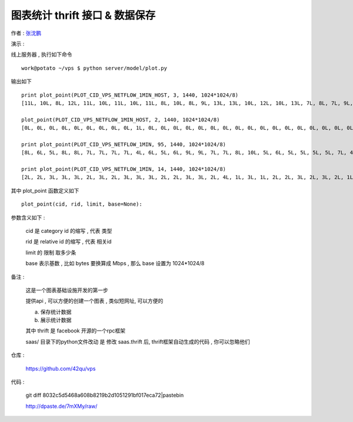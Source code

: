 图表统计 thrift 接口 & 数据保存 
==================================================================

作者 : `张沈鹏 <http://zuroc.42qu.com>`_ 

演示 :

线上服务器 , 执行如下命令 ::

    work@potato ~/vps $ python server/model/plot.py
 
输出如下 ::

    print plot_point(PLOT_CID_VPS_NETFLOW_1MIN_HOST, 3, 1440, 1024*1024/8)
    [11L, 10L, 8L, 12L, 11L, 10L, 11L, 10L, 11L, 8L, 10L, 8L, 9L, 13L, 13L, 10L, 12L, 10L, 13L, 7L, 8L, 7L, 9L, 8L, 8L, 10L, 6L, 6L, 9L, 12L, 9L, 8L, 7L, 7L, 12L, 10L, 8L, 12L, 11L, 13L, 12L, 9L, 9L, 11L, 12L, 9L, 9L, 10L, 12L, 14L, 8L, 8L, 11L, 14L, 9L, 9L, 9L, 13L, 14L, 11L, 15L, 11L, 14L, 10L, 13L, 11L, 11L, 15L, 7L, 7L, 14L, 10L, 10L, 15L, 11L, 18L, 12L, 14L, 12L, 11L, 10L, 11L, 16L, 9L, 10L, 10L, 11L, 9L, 12L, 13L, 15L, 14L, 13L, 10L, 10L, 10L, 12L, 10L, 11L, 9L, 9L, 11L, 9L, 12L, 14L, 15L, 14L, 20L, 14L, 16L, 14L, 12L, 13L, 16L, 12L, 15L, 12L, 16L, 18L, 13L, 16L, 15L, 15L, 12L, 15L, 20L, 13L, 18L, 18L, 9L, 11L, 13L, 11L, 11L, 8L, 8L, 6L, 8L, 12L, 12L, 11L, 10L, 10L, 10L, 10L, 11L, 8L, 11L, 11L, 8L, 7L, 10L, 11L, 13L, 9L, 6L, 7L, 7L, 8L, 8L, 10L, 10L, 9L, 5L, 7L, 10L, 5L, 8L, 9L, 7L, 7L, 9L, 7L, 9L, 8L, 9L, 8L, 10L, 7L, 8L, 11L, 8L, 11L, 11L, 11L, 7L, 10L, 7L, 6L, 7L, 7L, 6L, 4L, 9L, 7L, 9L, 11L, 6L, 8L, 8L, 6L, 9L, 9L, 10L, 9L, 7L, 9L, 8L, 9L, 12L]

    plot_point(PLOT_CID_VPS_NETFLOW_1MIN_HOST, 2, 1440, 1024*1024/8)
    [0L, 0L, 0L, 0L, 0L, 0L, 0L, 0L, 0L, 1L, 0L, 0L, 0L, 0L, 0L, 0L, 0L, 0L, 0L, 0L, 0L, 0L, 0L, 0L, 0L, 0L, 0L, 0L, 0L, 0L, 0L, 0L, 0L, 0L, 0L, 0L, 0L, 0L, 0L, 0L, 0L, 0L, 0L, 0L, 0L, 0L, 0L, 0L, 0L, 0L, 0L, 0L, 0L, 0L, 0L, 0L, 0L, 0L, 0L, 0L, 0L, 0L, 0L, 0L, 1L, 1L, 0L, 1L, 0L, 0L, 0L, 1L, 0L, 0L, 1L, 0L, 0L, 0L, 1L, 0L, 1L, 1L, 1L, 0L, 0L, 0L, 0L, 0L, 1L, 1L, 0L, 0L, 0L, 0L, 0L, 0L, 0L, 0L, 1L, 1L, 1L, 1L, 0L, 0L, 1L, 1L, 1L, 1L, 1L, 1L, 1L, 1L, 0L, 1L, 1L, 1L, 0L, 0L, 0L, 1L, 1L, 1L, 1L, 0L, 1L, 0L, 0L, 0L, 1L, 1L, 0L, 0L, 0L, 0L, 1L, 0L, 1L, 1L, 0L, 1L, 0L, 0L, 0L, 1L, 0L, 0L, 0L, 0L, 0L, 1L, 1L, 0L, 1L, 1L, 1L, 1L, 0L, 0L, 0L, 0L, 1L, 1L, 1L, 1L, 1L, 1L, 0L, 0L, 0L, 1L, 1L, 0L, 0L, 0L, 0L, 0L, 1L, 0L, 1L, 1L, 1L, 1L, 0L, 0L, 0L, 0L, 1L, 1L, 0L, 0L, 1L, 0L, 0L, 1L, 0L, 0L, 1L, 0L, 0L, 1L, 1L, 1L, 1L, 1L]

    print plot_point(PLOT_CID_VPS_NETFLOW_1MIN, 95, 1440, 1024*1024/8)
    [8L, 6L, 5L, 8L, 8L, 7L, 7L, 7L, 7L, 4L, 6L, 5L, 6L, 9L, 9L, 7L, 7L, 8L, 10L, 5L, 6L, 5L, 5L, 5L, 5L, 7L, 4L, 4L, 6L, 8L, 6L, 6L, 5L, 6L, 9L, 8L, 7L, 9L, 8L, 9L, 6L, 7L, 8L, 9L, 9L, 6L, 7L, 7L, 9L, 8L, 7L, 7L, 7L, 12L, 6L, 8L, 7L, 10L, 9L, 9L, 12L, 8L, 8L, 8L, 8L, 8L, 7L, 8L, 5L, 5L, 11L, 8L, 8L, 11L, 8L, 10L, 8L, 10L, 10L, 8L, 7L, 8L, 11L, 7L, 8L, 7L, 6L, 7L, 8L, 7L, 8L, 11L, 10L, 8L, 7L, 9L, 10L, 7L, 8L, 7L, 8L, 10L, 9L, 11L, 11L, 9L, 7L, 9L, 8L, 8L, 8L, 8L, 10L, 13L, 10L, 12L, 8L, 8L, 11L, 8L, 6L, 9L, 9L, 8L, 11L, 12L, 7L, 10L, 12L, 8L, 10L, 12L, 10L, 10L, 8L, 8L, 6L, 7L, 12L, 11L, 10L, 9L, 9L, 9L, 10L, 11L, 8L, 10L, 11L, 7L, 6L, 10L, 11L, 11L, 8L, 5L, 6L, 6L, 8L, 7L, 9L, 9L, 8L, 4L, 6L, 9L, 4L, 7L, 9L, 6L, 7L, 9L, 6L, 8L, 8L, 8L, 7L, 10L, 7L, 7L, 10L, 8L, 10L, 10L, 10L, 6L, 9L, 7L, 6L, 6L, 6L, 6L, 4L, 7L, 6L, 9L, 10L, 5L, 7L, 7L, 6L, 8L, 9L, 9L, 8L, 6L, 8L, 8L, 8L, 11L]

    print plot_point(PLOT_CID_VPS_NETFLOW_1MIN, 14, 1440, 1024*1024/8)
    [2L, 2L, 3L, 3L, 3L, 2L, 3L, 2L, 3L, 3L, 3L, 2L, 2L, 3L, 3L, 2L, 4L, 1L, 3L, 1L, 2L, 2L, 3L, 2L, 3L, 2L, 1L, 1L, 1L, 3L, 2L, 2L, 1L, 1L, 2L, 1L, 0L, 2L, 3L, 3L, 5L, 1L, 0L, 1L, 2L, 2L, 2L, 2L, 2L, 5L, 1L, 0L, 4L, 2L, 2L, 0L, 1L, 2L, 5L, 2L, 3L, 2L, 5L, 1L, 4L, 3L, 4L, 6L, 1L, 2L, 2L, 2L, 2L, 3L, 3L, 8L, 3L, 3L, 1L, 2L, 2L, 3L, 4L, 2L, 1L, 2L, 4L, 2L, 3L, 6L, 7L, 3L, 2L, 1L, 2L, 0L, 1L, 2L, 2L, 2L, 1L, 1L, 0L, 0L, 2L, 6L, 6L, 10L, 5L, 8L, 5L, 3L, 2L, 3L, 1L, 2L, 3L, 7L, 7L, 5L, 8L, 5L, 5L, 3L, 3L, 7L, 5L, 7L, 6L, 1L, 0L, 0L, 0L, 0L, 0L, 0L, 0L, 0L, 0L, 0L, 0L, 0L, 0L, 0L, 0L, 0L, 0L, 0L, 0L, 0L, 0L, 0L, 0L, 0L, 0L, 0L, 0L, 0L, 0L, 0L, 0L, 0L, 0L, 0L, 0L, 0L, 0L, 0L, 0L, 0L, 0L, 0L, 0L, 0L, 0L, 0L, 0L, 0L, 0L, 0L, 0L, 0L, 0L, 0L, 0L, 0L, 0L, 0L, 0L, 0L, 0L, 0L, 0L, 0L, 0L, 0L, 0L, 0L, 0L, 0L, 0L, 0L, 0L, 0L, 0L, 0L, 0L, 0L, 0L, 0L]


其中 plot_point 函数定义如下 ::

    plot_point(cid, rid, limit, base=None):

参数含义如下 :
    
    cid 是 category id 的缩写 , 代表 类型
    
    rid 是 relative id 的缩写 , 代表 相关id

    limit 的 限制 取多少条

    base 表示基数 , 比如 bytes 要换算成 Mbps , 那么 base 设置为 1024*1024/8



备注 :

    这是一个图表基础设施开发的第一步

    提供api , 可以方便的创建一个图表 , 类似短网址, 可以方便的

    a. 保存统计数据
    b. 展示统计数据

    其中 thrift 是 facebook 开源的一个rpc框架
    
    saas/ 目录下的python文件改动 是 修改 saas.thrift 后, thrift框架自动生成的代码 , 你可以忽略他们
 

仓库 :

    https://github.com/42qu/vps

代码 : 

    git diff 8032c5d5468a608b8219b2d1051291bf017eca72|pastebin

    http://dpaste.de/7mXMy/raw/
